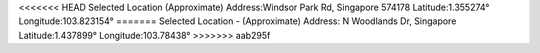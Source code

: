 
<<<<<<< HEAD
Selected Location (Approximate)
Address:Windsor Park Rd, Singapore 574178
Latitude:1.355274°
Longitude:103.823154°
=======
Selected Location - (Approximate)
Address: N Woodlands Dr, Singapore
Latitude:1.437899°
Longitude:103.78438°
>>>>>>> aab295f


